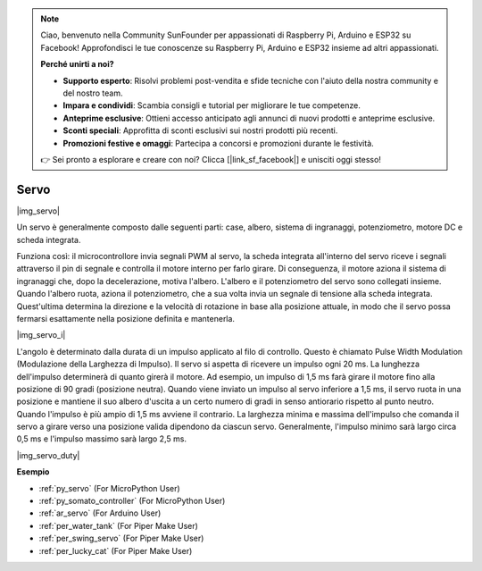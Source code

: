 .. note::

    Ciao, benvenuto nella Community SunFounder per appassionati di Raspberry Pi, Arduino e ESP32 su Facebook! Approfondisci le tue conoscenze su Raspberry Pi, Arduino e ESP32 insieme ad altri appassionati.

    **Perché unirti a noi?**

    - **Supporto esperto**: Risolvi problemi post-vendita e sfide tecniche con l'aiuto della nostra community e del nostro team.
    - **Impara e condividi**: Scambia consigli e tutorial per migliorare le tue competenze.
    - **Anteprime esclusive**: Ottieni accesso anticipato agli annunci di nuovi prodotti e anteprime esclusive.
    - **Sconti speciali**: Approfitta di sconti esclusivi sui nostri prodotti più recenti.
    - **Promozioni festive e omaggi**: Partecipa a concorsi e promozioni durante le festività.

    👉 Sei pronto a esplorare e creare con noi? Clicca [|link_sf_facebook|] e unisciti oggi stesso!

.. _cpn_servo:

Servo
===========

|img_servo|

Un servo è generalmente composto dalle seguenti parti: case, albero, sistema di ingranaggi, potenziometro, motore DC e scheda integrata.  

Funziona così: il microcontrollore invia segnali PWM al servo, la scheda integrata all'interno del servo riceve i segnali attraverso il pin di segnale e controlla il motore interno per farlo girare. Di conseguenza, il motore aziona il sistema di ingranaggi che, dopo la decelerazione, motiva l'albero. L'albero e il potenziometro del servo sono collegati insieme. Quando l'albero ruota, aziona il potenziometro, che a sua volta invia un segnale di tensione alla scheda integrata. Quest'ultima determina la direzione e la velocità di rotazione in base alla posizione attuale, in modo che il servo possa fermarsi esattamente nella posizione definita e mantenerla.

|img_servo_i|

L'angolo è determinato dalla durata di un impulso applicato al filo di controllo. Questo è chiamato Pulse Width Modulation (Modulazione della Larghezza di Impulso). Il servo si aspetta di ricevere un impulso ogni 20 ms. La lunghezza dell'impulso determinerà di quanto girerà il motore. Ad esempio, un impulso di 1,5 ms farà girare il motore fino alla posizione di 90 gradi (posizione neutra).
Quando viene inviato un impulso al servo inferiore a 1,5 ms, il servo ruota in una posizione e mantiene il suo albero d'uscita a un certo numero di gradi in senso antiorario rispetto al punto neutro. Quando l'impulso è più ampio di 1,5 ms avviene il contrario. La larghezza minima e massima dell'impulso che comanda il servo a girare verso una posizione valida dipendono da ciascun servo. Generalmente, l'impulso minimo sarà largo circa 0,5 ms e l'impulso massimo sarà largo 2,5 ms.

|img_servo_duty|


.. Esempio
.. -------------------

.. :ref:`Servo Oscillante`

**Esempio**

* :ref:`py_servo` (For MicroPython User)
* :ref:`py_somato_controller` (For MicroPython User)
* :ref:`ar_servo` (For Arduino User)
* :ref:`per_water_tank` (For Piper Make User)
* :ref:`per_swing_servo` (For Piper Make User)
* :ref:`per_lucky_cat` (For Piper Make User)